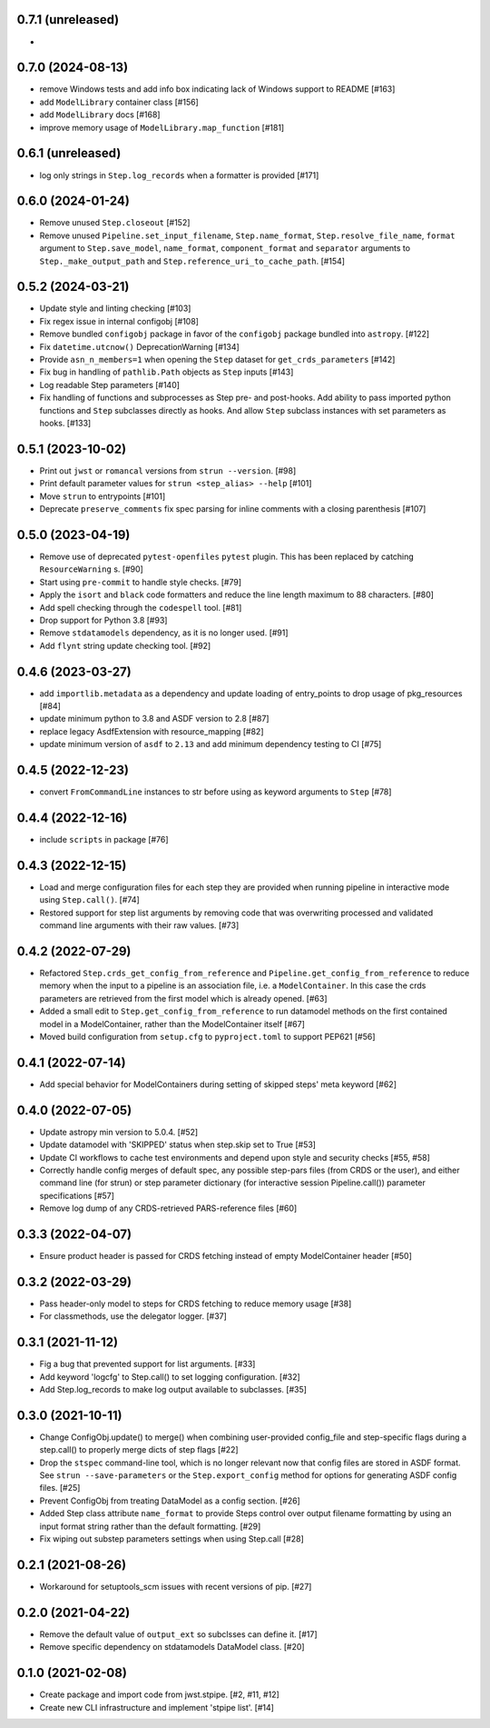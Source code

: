 0.7.1 (unreleased)
==================

-

0.7.0 (2024-08-13)
==================

- remove Windows tests and add info box indicating lack of Windows support to README [#163]
- add ``ModelLibrary`` container class [#156]
- add ``ModelLibrary`` docs [#168]
- improve memory usage of ``ModelLibrary.map_function`` [#181]

0.6.1 (unreleased)
==================
- log only strings in ``Step.log_records`` when a formatter is provided [#171]

0.6.0 (2024-01-24)
==================

- Remove unused ``Step.closeout`` [#152]
- Remove unused ``Pipeline.set_input_filename``, ``Step.name_format``,
  ``Step.resolve_file_name``, ``format`` argument to ``Step.save_model``,
  ``name_format``, ``component_format`` and ``separator`` arguments to
  ``Step._make_output_path`` and ``Step.reference_uri_to_cache_path``. [#154]

0.5.2 (2024-03-21)
==================

- Update style and linting checking [#103]
- Fix regex issue in internal configobj [#108]
- Remove bundled ``configobj`` package in favor of the ``configobj`` package
  bundled into ``astropy``. [#122]
- Fix ``datetime.utcnow()`` DeprecationWarning [#134]
- Provide ``asn_n_members=1`` when opening the ``Step`` dataset for
  ``get_crds_parameters`` [#142]
- Fix bug in handling of ``pathlib.Path`` objects as ``Step`` inputs [#143]
- Log readable Step parameters [#140]
- Fix handling of functions and subprocesses as Step pre- and post-hooks.  Add
  ability to pass imported python functions and ``Step`` subclasses directly as
  hooks. And allow ``Step`` subclass instances with set parameters as hooks. [#133]

0.5.1 (2023-10-02)
==================

- Print out ``jwst`` or ``romancal`` versions from ``strun --version``. [#98]
- Print default parameter values for ``strun <step_alias> --help`` [#101]
- Move ``strun`` to entrypoints [#101]
- Deprecate ``preserve_comments`` fix spec parsing for inline comments with
  a closing parenthesis [#107]

0.5.0 (2023-04-19)
==================

- Remove use of deprecated ``pytest-openfiles`` ``pytest`` plugin. This has been replaced by
  catching ``ResourceWarning`` s. [#90]
- Start using ``pre-commit`` to handle style checks. [#79]
- Apply the ``isort`` and ``black`` code formatters and reduce the line length
  maximum to 88 characters. [#80]
- Add spell checking through the ``codespell`` tool. [#81]
- Drop support for Python 3.8 [#93]
- Remove ``stdatamodels`` dependency, as it is no longer used. [#91]
- Add ``flynt`` string update checking tool. [#92]

0.4.6 (2023-03-27)
==================

- add ``importlib.metadata`` as a dependency and update loading of entry_points to drop
  usage of pkg_resources [#84]
- update minimum python to 3.8 and ASDF version to 2.8 [#87]
- replace legacy AsdfExtension with resource_mapping [#82]
- update minimum version of ``asdf`` to ``2.13`` and add minimum dependency testing to CI [#75]

0.4.5 (2022-12-23)
==================

- convert ``FromCommandLine`` instances to str before using as keyword arguments to ``Step`` [#78]

0.4.4 (2022-12-16)
==================

- include ``scripts`` in package [#76]

0.4.3 (2022-12-15)
==================

- Load and merge configuration files for each step they are provided when
  running pipeline in interactive mode using ``Step.call()``. [#74]

- Restored support for step list arguments by removing code that was
  overwriting processed and validated command line arguments with their
  raw values. [#73]


0.4.2 (2022-07-29)
==================

- Refactored ``Step.crds_get_config_from_reference`` and
  ``Pipeline.get_config_from_reference`` to reduce memory when the input to
  a pipeline is an association file, i.e. a ``ModelContainer``. In this case
  the crds parameters are retrieved from the first model which is already opened. [#63]

- Added a small edit to ``Step.get_config_from_reference`` to run datamodel
  methods on the first contained model in a ModelContainer, rather than the
  ModelContainer itself [#67]

- Moved build configuration from ``setup.cfg`` to ``pyproject.toml`` to support PEP621 [#56]

0.4.1 (2022-07-14)
==================

- Add special behavior for ModelContainers during setting of skipped steps'
  meta keyword [#62]

0.4.0 (2022-07-05)
==================

- Update astropy min version to 5.0.4. [#52]

- Update datamodel with 'SKIPPED' status when step.skip set to True [#53]

- Update CI workflows to cache test environments and depend upon style and security checks [#55, #58]

- Correctly handle config merges of default spec, any possible step-pars files (from
  CRDS or the user), and either command line (for strun) or step parameter dictionary (for interactive
  session Pipeline.call()) parameter specifications [#57]

- Remove log dump of any CRDS-retrieved PARS-reference files [#60]

0.3.3 (2022-04-07)
==================

- Ensure product header is passed for CRDS fetching instead of empty
  ModelContainer header [#50]

0.3.2 (2022-03-29)
==================

- Pass header-only model to steps for CRDS fetching to reduce memory usage [#38]

- For classmethods, use the delegator logger. [#37]

0.3.1 (2021-11-12)
==================

- Fig a bug that prevented support for list arguments. [#33]

- Add keyword 'logcfg' to Step.call() to set logging configuration. [#32]

- Add Step.log_records to make log output available to subclasses. [#35]

0.3.0 (2021-10-11)
==================

- Change ConfigObj.update() to merge() when combining user-provided
  config_file and step-specific flags during a step.call() to properly
  merge dicts of step flags [#22]

- Drop the ``stspec`` command-line tool, which is no longer relevant
  now that config files are stored in ASDF format.  See ``strun --save-parameters``
  or the ``Step.export_config`` method for options for generating
  ASDF config files. [#25]

- Prevent ConfigObj from treating DataModel as a config section. [#26]

- Added Step class attribute ``name_format`` to provide Steps control over
  output filename formatting by using an input format string rather than
  the default formatting. [#29]

- Fix wiping out substep parameters settings when using Step.call [#28]

0.2.1 (2021-08-26)
==================

- Workaround for setuptools_scm issues with recent versions of pip. [#27]

0.2.0 (2021-04-22)
==================

- Remove the default value of ``output_ext`` so subclsses can define it. [#17]

- Remove specific dependency on stdatamodels DataModel class. [#20]

0.1.0 (2021-02-08)
==================

- Create package and import code from jwst.stpipe. [#2, #11, #12]

- Create new CLI infrastructure and implement 'stpipe list'. [#14]
